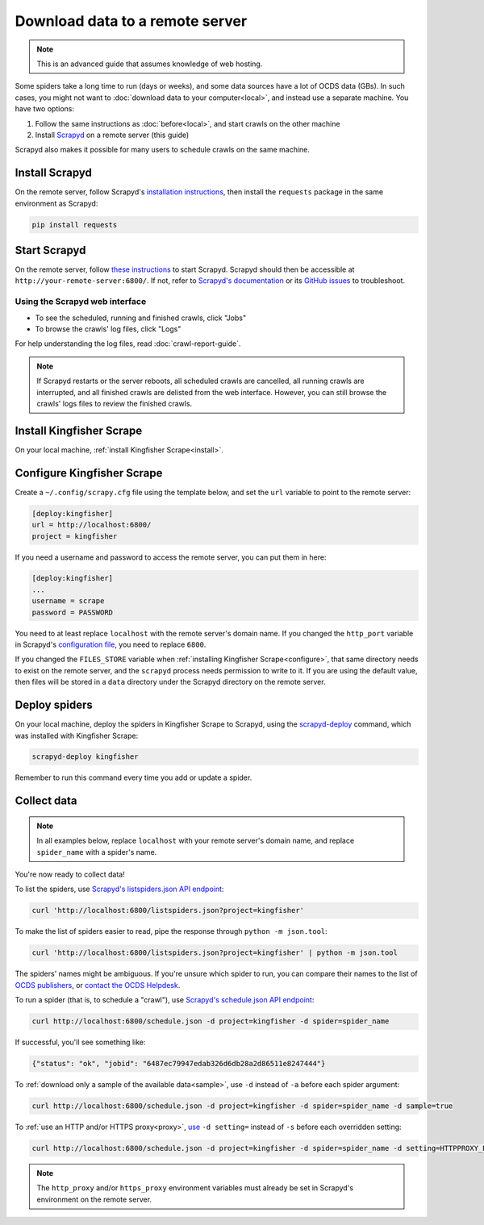 Download data to a remote server
================================

.. note::

   This is an advanced guide that assumes knowledge of web hosting.

Some spiders take a long time to run (days or weeks), and some data sources have a lot of OCDS data (GBs). In such cases, you might not want to :doc:`download data to your computer<local>`, and instead use a separate machine. You have two options:

#. Follow the same instructions as :doc:`before<local>`, and start crawls on the other machine
#. Install `Scrapyd <https://scrapyd.readthedocs.io/>`__ on a remote server (this guide)

Scrapyd also makes it possible for many users to schedule crawls on the same machine.

Install Scrapyd
---------------

On the remote server, follow Scrapyd's `installation instructions <https://scrapyd.readthedocs.io/en/stable/install.html>`__, then install the ``requests`` package in the same environment as Scrapyd:

.. code-block:: bash

   pip install requests

Start Scrapyd
-------------

On the remote server, follow `these instructions <https://scrapyd.readthedocs.io/en/latest/overview.html#starting-scrapyd>`__ to start Scrapyd. Scrapyd should then be accessible at ``http://your-remote-server:6800/``. If not, refer to `Scrapyd's documentation <http://scrapyd.readthedocs.org/>`__ or its `GitHub issues <https://github.com/scrapy/scrapyd/issues>`__ to troubleshoot.

Using the Scrapyd web interface
~~~~~~~~~~~~~~~~~~~~~~~~~~~~~~~

-  To see the scheduled, running and finished crawls, click "Jobs"
-  To browse the crawls' log files, click "Logs"

For help understanding the log files, read :doc:`crawl-report-guide`.

.. note::

   If Scrapyd restarts or the server reboots, all scheduled crawls are cancelled, all running crawls are interrupted, and all finished crawls are delisted from the web interface. However, you can still browse the crawls' logs files to review the finished crawls.

Install Kingfisher Scrape
-------------------------

On your local machine, :ref:`install Kingfisher Scrape<install>`.

Configure Kingfisher Scrape
---------------------------

Create a ``~/.config/scrapy.cfg`` file using the template below, and set the ``url`` variable to point to the remote server:

.. code-block:: ini

   [deploy:kingfisher]
   url = http://localhost:6800/
   project = kingfisher

If you need a username and password to access the remote server, you can put them in here:

.. code-block:: ini

   [deploy:kingfisher]
   ...
   username = scrape
   password = PASSWORD

You need to at least replace ``localhost`` with the remote server's domain name. If you changed the ``http_port`` variable in Scrapyd's `configuration file <https://scrapyd.readthedocs.io/en/stable/config.html>`__, you need to replace ``6800``.

If you changed the ``FILES_STORE`` variable when :ref:`installing Kingfisher Scrape<configure>`, that same directory needs to exist on the remote server, and the ``scrapyd`` process needs permission to write to it. If you are using the default value, then files will be stored in a ``data`` directory under the Scrapyd directory on the remote server.

Deploy spiders
--------------

On your local machine, deploy the spiders in Kingfisher Scrape to Scrapyd, using the `scrapyd-deploy <https://github.com/scrapy/scrapyd-client/blob/v1.1.0/README.rst>`__ command, which was installed with Kingfisher Scrape:

.. code-block:: bash

   scrapyd-deploy kingfisher

Remember to run this command every time you add or update a spider.

Collect data
------------

.. note::

   In all examples below, replace ``localhost`` with your remote server's domain name, and replace ``spider_name`` with a spider's name.

You're now ready to collect data!

To list the spiders, use `Scrapyd's listspiders.json API endpoint <https://scrapyd.readthedocs.io/en/stable/api.html#listspiders-json>`__:

.. code-block:: bash

   curl 'http://localhost:6800/listspiders.json?project=kingfisher'

To make the list of spiders easier to read, pipe the response through ``python -m json.tool``:

.. code-block:: bash

   curl 'http://localhost:6800/listspiders.json?project=kingfisher' | python -m json.tool

The spiders' names might be ambiguous. If you're unsure which spider to run, you can compare their names to the list of `OCDS publishers <https://www.open-contracting.org/worldwide/#/table>`__, or `contact the OCDS Helpdesk <data@open-contracting.org>`__.

To run a spider (that is, to schedule a "crawl"), use `Scrapyd's schedule.json API endpoint <https://scrapyd.readthedocs.io/en/stable/api.html#schedule-json>`__:

.. code-block:: bash

   curl http://localhost:6800/schedule.json -d project=kingfisher -d spider=spider_name

If successful, you'll see something like:

.. code-block:: json

   {"status": "ok", "jobid": "6487ec79947edab326d6db28a2d86511e8247444"}

To :ref:`download only a sample of the available data<sample>`, use ``-d`` instead of ``-a`` before each spider argument:

.. code-block:: bash

   curl http://localhost:6800/schedule.json -d project=kingfisher -d spider=spider_name -d sample=true

To :ref:`use an HTTP and/or HTTPS proxy<proxy>`, `use <https://scrapyd.readthedocs.io/en/stable/api.html#schedule-json>`__ ``-d setting=`` instead of ``-s`` before each overridden setting:

.. code-block:: bash

   curl http://localhost:6800/schedule.json -d project=kingfisher -d spider=spider_name -d setting=HTTPPROXY_ENABLED=True

.. note::

   The ``http_proxy`` and/or ``https_proxy`` environment variables must already be set in Scrapyd's environment on the remote server.
